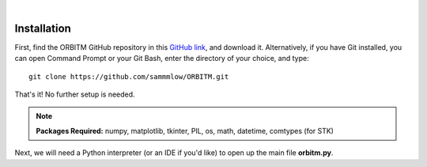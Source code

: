 ..
   ###########################################################################
   ###########################################################################
   ##                                                                       ##
   ##     _____ ___  ___  ___  _____      __  __                            ##
   ##    |  _  | _ \| _ \|_ _||_   _|    |  \/  |                           ##
   ##    | |_| |   <| _ < | |   | |   _  | \  / |                           ##
   ##    |_____|_|\_|___/|___|  |_|  |_| |_|\/|_|                           ##
   ##                                                v 1.1                  ##
   ##                                                                       ##
   ###########################################################################
   ###########################################################################

.. image:: /_static/orbitm_logo.png

|

Installation
============

First, find the ORBITM GitHub repository in this `GitHub link <https://github.com/sammmlow/ORBITM>`_, and download it. Alternatively, if you have Git installed, you can open Command Prompt or your Git Bash, enter the directory of your choice, and type::

    git clone https://github.com/sammmlow/ORBITM.git

That's it! No further setup is needed.

.. note:: **Packages Required:** numpy, matplotlib, tkinter, PIL, os, math, datetime, comtypes (for STK)

Next, we will need a Python interpreter (or an IDE if you'd like) to open up the main file **orbitm.py**.